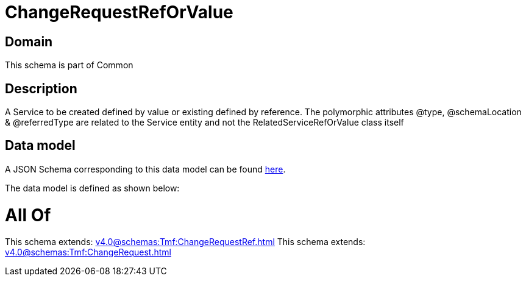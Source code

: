 = ChangeRequestRefOrValue

[#domain]
== Domain

This schema is part of Common

[#description]
== Description

A Service to be created defined by value or existing defined by reference. The polymorphic attributes @type, @schemaLocation &amp; @referredType are related to the Service entity and not the RelatedServiceRefOrValue class itself


[#data_model]
== Data model

A JSON Schema corresponding to this data model can be found https://tmforum.org[here].

The data model is defined as shown below:


= All Of 
This schema extends: xref:v4.0@schemas:Tmf:ChangeRequestRef.adoc[]
This schema extends: xref:v4.0@schemas:Tmf:ChangeRequest.adoc[]
